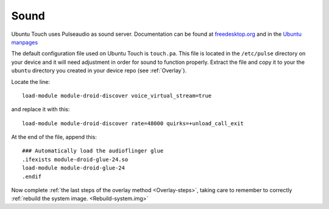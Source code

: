 Sound
=====

Ubuntu Touch uses Pulseaudio as sound server. Documentation can be found at `freedesktop.org <https://www.freedesktop.org/wiki/Software/PulseAudio/Documentation/>`_ and in the `Ubuntu manpages <https://manpages.ubuntu.com/manpages/focal/man1/pulseaudio.1.html>`_

The default configuration file used on Ubuntu Touch is ``touch.pa``. This file is located in the ``/etc/pulse`` directory on your device and it will need adjustment in order for sound to function properly. Extract the file and copy it to your the ``ubuntu`` directory you created in your device repo (see :ref:`Overlay`).

Locate the line::

    load-module module-droid-discover voice_virtual_stream=true

and replace it with this::

    load-module module-droid-discover rate=48000 quirks=+unload_call_exit

At the end of the file, append this::

    ### Automatically load the audioflinger glue
    .ifexists module-droid-glue-24.so
    load-module module-droid-glue-24
    .endif

Now complete :ref:`the last steps of the overlay method <Overlay-steps>`, taking care to remember to correctly :ref:`rebuild the system image. <Rebuild-system.img>`